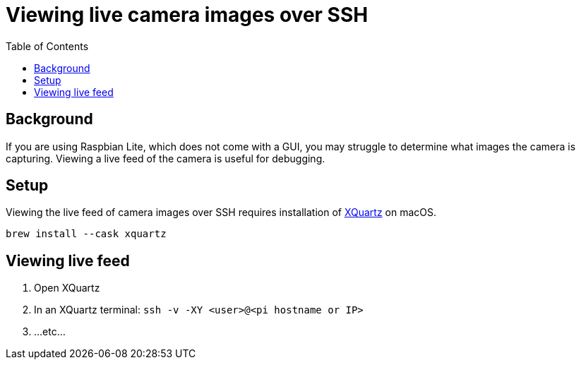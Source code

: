 # Viewing live camera images over SSH 
:toc:
:toclevels: 5

## Background
If you are using Raspbian Lite, which does not come with a GUI, you may struggle to determine what images the camera is capturing. Viewing a live feed of the camera is useful for debugging.

## Setup
Viewing the live feed of camera images over SSH requires installation of https://www.xquartz.org/[XQuartz] on macOS. 
....
brew install --cask xquartz
....

## Viewing live feed
1. Open XQuartz
1. In an XQuartz terminal: `ssh -v -XY <user>@<pi hostname or IP>`
1. ...etc...
